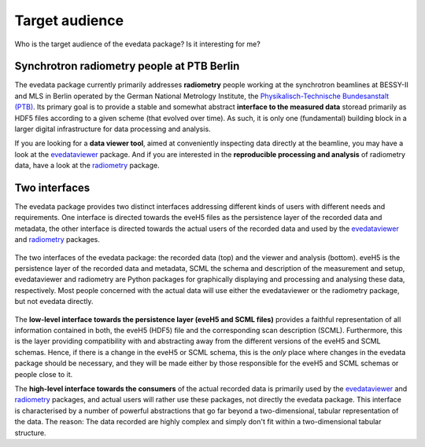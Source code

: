 .. _radiometry: https://docs.radiometry.de/
.. _evedataviewer: https://evedataviewer.docs.radiometry.de/

===============
Target audience
===============

Who is the target audience of the evedata package? Is it interesting for me?


Synchrotron radiometry people at PTB Berlin
===========================================

The evedata package currently primarily addresses **radiometry** people working at the synchrotron beamlines at BESSY-II and MLS in Berlin operated by the German National Metrology Institute, the `Physikalisch-Technische Bundesanstalt (PTB) <https://www.ptb.de/>`_. Its primary goal is to provide a stable and somewhat abstract **interface to the measured data** storead primarily as HDF5 files according to a given scheme (that evolved over time). As such, it is only one (fundamental) building block in a larger digital infrastructure for data processing and analysis.

If you are looking for a **data viewer tool**, aimed at conveniently inspecting data directly at the beamline, you may have a look at the `evedataviewer`_ package. And if you are interested in the **reproducible processing and analysis** of radiometry data, have a look at the `radiometry`_ package.


Two interfaces
==============

The evedata package provides two distinct interfaces addressing different kinds of users with different needs and requirements. One interface is directed towards the eveH5 files as the persistence layer of the recorded data and metadata, the other interface is directed towards the actual users of the recorded data and used by the `evedataviewer`_ and `radiometry`_ packages.

.. figure:: uml/evedata-in-context.*
    :align: center

    The two interfaces of the evedata package: the recorded data (top) and the viewer and analysis (bottom). eveH5 is the persistence layer of the recorded data and metadata, SCML the schema and description of the measurement and setup, evedataviewer and radiometry are Python packages for graphically displaying and processing and analysing these data, respectively. Most people concerned with the actual data will use either the evedataviewer or the radiometry package, but not evedata directly.

The **low-level interface towards the persistence layer (eveH5 and SCML files)** provides a faithful representation of all information contained in both, the eveH5 (HDF5) file and the corresponding scan description (SCML). Furthermore, this is the layer providing compatibility with and abstracting away from the different versions of the eveH5 and SCML schemas. Hence, if there is a change in the eveH5 or SCML schema, this is the *only* place where changes in the evedata package should be necessary, and they will be made either by those responsible for the eveH5 and SCML schemas or people close to it.

The **high-level interface towards the consumers** of the actual recorded data is primarily used by the `evedataviewer`_ and `radiometry`_ packages, and actual users will rather use these packages, not directly the evedata package. This interface is characterised by a number of powerful abstractions that go far beyond a two-dimensional, tabular representation of the data. The reason: The data recorded are highly complex and simply don't fit within a two-dimensional tabular structure.

